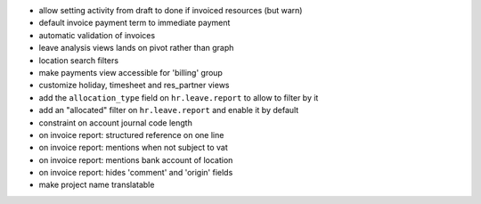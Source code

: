 * allow setting activity from draft to done if invoiced resources (but warn)
* default invoice payment term to immediate payment
* automatic validation of invoices
* leave analysis views lands on pivot rather than graph
* location search filters
* make payments view accessible for 'billing' group
* customize holiday, timesheet and res_partner views
* add the ``allocation_type`` field on ``hr.leave.report`` to allow to filter
  by it
* add an "allocated" filter on ``hr.leave.report`` and enable it by default
* constraint on account journal code length
* on invoice report: structured reference on one line
* on invoice report: mentions when not subject to vat
* on invoice report: mentions bank account of location
* on invoice report: hides 'comment' and 'origin' fields
* make project name translatable
